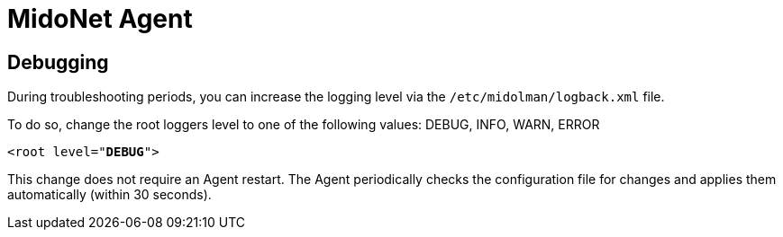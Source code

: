 [[midonet_agent]]
= MidoNet Agent

++++
<?dbhtml stop-chunking?>
++++

== Debugging

During troubleshooting periods, you can increase the logging level via the
`/etc/midolman/logback.xml` file.

To do so, change the root loggers level to one of the following values:
DEBUG, INFO, WARN, ERROR

[literal,subs="verbatim,quotes"]
----
<root level="**DEBUG**">
----

This change does not require an Agent restart. The Agent periodically checks the
configuration file for changes and applies them automatically (within 30
seconds).
